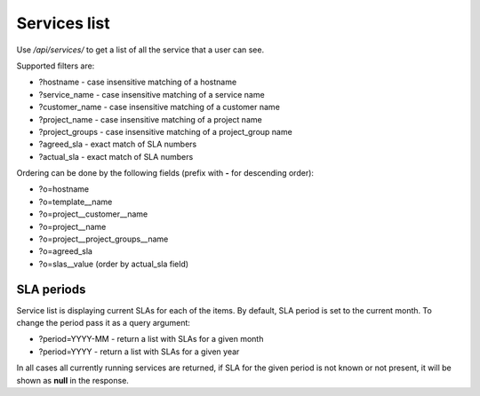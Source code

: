 Services list
-------------

Use */api/services/* to get a list of all the service that a user can see.

Supported filters are:

- ?hostname - case insensitive matching of a hostname
- ?service_name - case insensitive matching of a service name
- ?customer_name - case insensitive matching of a customer name
- ?project_name - case insensitive matching of a project name
- ?project_groups - case insensitive matching of a project_group name
- ?agreed_sla - exact match of SLA numbers
- ?actual_sla - exact match of SLA numbers

Ordering can be done by the following fields (prefix with **-** for descending order):

- ?o=hostname
- ?o=template__name
- ?o=project__customer__name
- ?o=project__name
- ?o=project__project_groups__name
- ?o=agreed_sla
- ?o=slas__value  (order by actual_sla field)


SLA periods
+++++++++++

Service list is displaying current SLAs for each of the items. By default, SLA period is set to the current month. To
change the period pass it as a query argument:

- ?period=YYYY-MM - return a list with SLAs for a given month
- ?period=YYYY - return a list with SLAs for a given year

In all cases all currently running services are returned, if SLA for the given period is not known or not present, it
will be shown as **null** in the response.